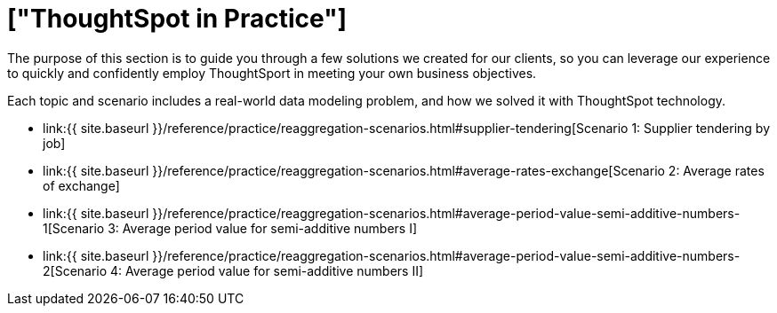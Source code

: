 = ["ThoughtSpot in Practice"]
:last_updated: 12-05-2019
:permalink: /:collection/:path.html
:sidebar: mydoc_sidebar
:summary: This guide demonstrates the power of ThoughtSpot to solve real solutions we developed for our clients.

The purpose of this section is to guide you through a few solutions we created for our clients, so you can leverage our experience to quickly and confidently employ ThoughtSport in meeting your own business objectives.

Each topic and scenario includes a real-world data modeling problem, and how we solved it with ThoughtSpot technology.

* link:{{ site.baseurl }}/reference/practice/reaggregation-scenarios.html#supplier-tendering[Scenario 1: Supplier tendering by job]
* link:{{ site.baseurl }}/reference/practice/reaggregation-scenarios.html#average-rates-exchange[Scenario 2: Average rates of exchange]
* link:{{ site.baseurl }}/reference/practice/reaggregation-scenarios.html#average-period-value-semi-additive-numbers-1[Scenario 3: Average period value for semi-additive numbers I]
* link:{{ site.baseurl }}/reference/practice/reaggregation-scenarios.html#average-period-value-semi-additive-numbers-2[Scenario 4: Average period value for semi-additive numbers II]
